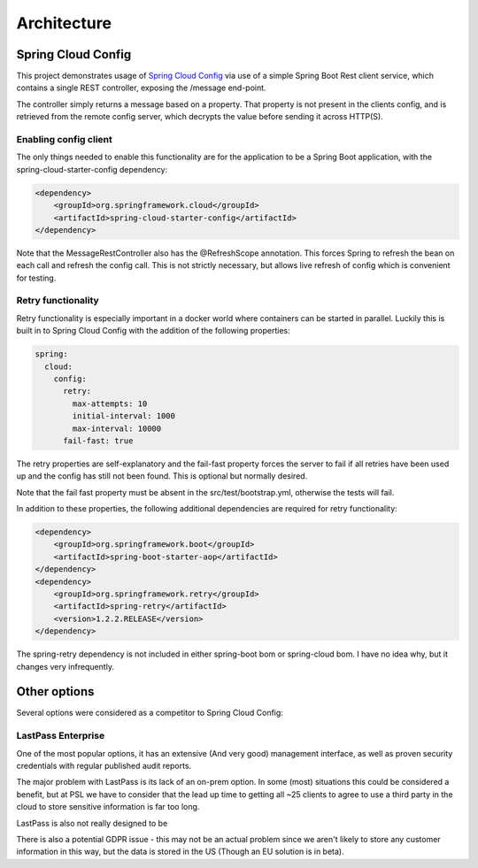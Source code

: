 .. _ref-architecture:

Architecture
************

Spring Cloud Config
===================

This project demonstrates usage of `Spring Cloud Config <https://cloud.spring.io/spring-cloud-config/>`_ via use of
a simple Spring Boot Rest client service, which contains a single REST controller, exposing the /message end-point.

The controller simply returns a message based on a property. That property is not present in the clients config, and
is retrieved from the remote config server, which decrypts the value before sending it across HTTP(S).

Enabling config client
----------------------

The only things needed to enable this functionality are for the application to be a Spring Boot application,
with the spring-cloud-starter-config dependency:

.. code-block:: xml

    <dependency>
        <groupId>org.springframework.cloud</groupId>
        <artifactId>spring-cloud-starter-config</artifactId>
    </dependency>

Note that the MessageRestController also has the @RefreshScope annotation. This forces Spring to refresh the bean on
each call and refresh the config call. This is not strictly necessary, but allows live refresh of config which is
convenient for testing.

Retry functionality
-------------------

Retry functionality is especially important in a docker world where containers can be started in parallel. Luckily
this is built in to Spring Cloud Config with the addition of the following properties:

.. code-block:: yaml

    spring:
      cloud:
        config:
          retry:
            max-attempts: 10
            initial-interval: 1000
            max-interval: 10000
          fail-fast: true

The retry properties are self-explanatory and the fail-fast property forces the server to fail if all retries have
been used up and the config has still not been found. This is optional but normally desired.

Note that the fail fast property must be absent in the src/test/bootstrap.yml, otherwise the tests will fail.

In addition to these properties, the following additional dependencies are required for retry functionality:

.. code-block:: xml

    <dependency>
        <groupId>org.springframework.boot</groupId>
        <artifactId>spring-boot-starter-aop</artifactId>
    </dependency>
    <dependency>
        <groupId>org.springframework.retry</groupId>
        <artifactId>spring-retry</artifactId>
        <version>1.2.2.RELEASE</version>
    </dependency>

The spring-retry dependency is not included in either spring-boot bom or spring-cloud bom. I have no idea why, but
it changes very infrequently.

Other options
=============

Several options were considered as a competitor to Spring Cloud Config:

LastPass Enterprise
-------------------

One of the most popular options, it has an extensive (And very good) management interface, as well as proven
security credentials with regular published audit reports.

The major problem with LastPass is its lack of an on-prem option. In some (most) situations this could be considered
a benefit, but at PSL we have to consider that the lead up time to getting all ~25 clients to agree to use a third
party in the cloud to store sensitive information is far too long.

LastPass is also not really designed to be

There is also a potential GDPR issue - this may not be an actual problem since we aren't likely to store any
customer information in this way, but the data is stored in the US (Though an EU solution is in beta).

